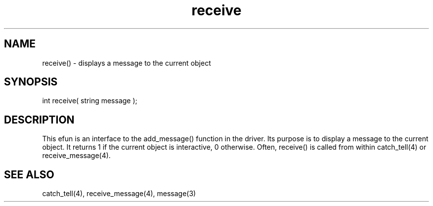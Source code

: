 .\"displays a message to the current object
.TH receive 3 "5 Sep 1994" MudOS "LPC Library Functions"

.SH NAME
receive() - displays a message to the current object

.SH SYNOPSIS
int receive( string message );

.SH DESCRIPTION
This efun is an interface to the add_message() function in the driver.
Its purpose is to display a message to the current object.  It returns 1
if the current object is interactive, 0 otherwise.  Often, receive() is
called from within catch_tell(4) or receive_message(4).

.SH SEE ALSO
catch_tell(4), receive_message(4), message(3)
